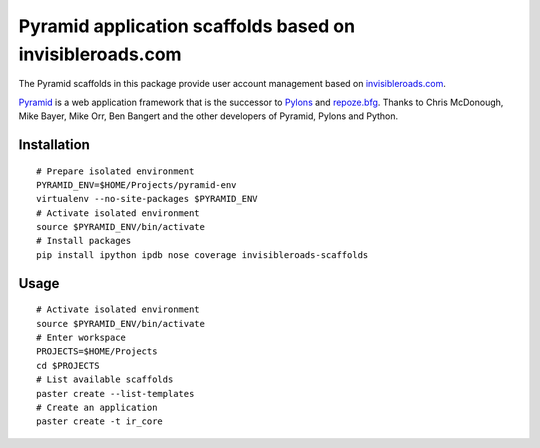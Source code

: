 Pyramid application scaffolds based on invisibleroads.com
=========================================================
The Pyramid scaffolds in this package provide user account management based on `invisibleroads.com <http://invisibleroads.com>`_.

`Pyramid <http://docs.pylonsproject.org/docs/pyramid.html>`_ is a web application framework that is the successor to `Pylons <http://pylonshq.com/>`_ and `repoze.bfg <http://bfg.repoze.org/>`_.  Thanks to Chris McDonough, Mike Bayer, Mike Orr, Ben Bangert and the other developers of Pyramid, Pylons and Python.


Installation
------------
::

    # Prepare isolated environment
    PYRAMID_ENV=$HOME/Projects/pyramid-env
    virtualenv --no-site-packages $PYRAMID_ENV 
    # Activate isolated environment
    source $PYRAMID_ENV/bin/activate
    # Install packages
    pip install ipython ipdb nose coverage invisibleroads-scaffolds


Usage
-----
::

    # Activate isolated environment
    source $PYRAMID_ENV/bin/activate
    # Enter workspace
    PROJECTS=$HOME/Projects
    cd $PROJECTS
    # List available scaffolds
    paster create --list-templates
    # Create an application
    paster create -t ir_core
